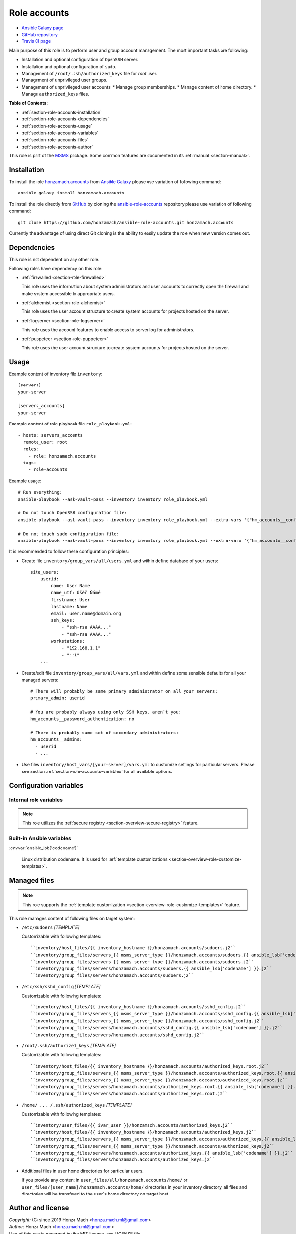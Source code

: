 .. _section-role-accounts:

Role **accounts**
================================================================================

* `Ansible Galaxy page <https://galaxy.ansible.com/honzamach/accounts>`__
* `GitHub repository <https://github.com/honzamach/ansible-role-accounts>`__
* `Travis CI page <https://travis-ci.org/honzamach/ansible-role-accounts>`__

Main purpose of this role is to perform user and group account management.
The most important tasks are following:

* Installation and optional configuration of ``OpenSSH`` server.
* Installation and optional configuration of ``sudo``.
* Management of ``/root/.ssh/authorized_keys`` file for *root* user.
* Management of unprivileged user groups.
* Management of unprivileged user accounts.
  * Manage group memberships.
  * Manage content of home directory.
  * Manage ``authorized_keys`` files.

**Table of Contents:**

* :ref:`section-role-accounts-installation`
* :ref:`section-role-accounts-dependencies`
* :ref:`section-role-accounts-usage`
* :ref:`section-role-accounts-variables`
* :ref:`section-role-accounts-files`
* :ref:`section-role-accounts-author`

This role is part of the `MSMS <https://github.com/honzamach/msms>`__ package.
Some common features are documented in its :ref:`manual <section-manual>`.


.. _section-role-accounts-installation:

Installation
--------------------------------------------------------------------------------

To install the role `honzamach.accounts <https://galaxy.ansible.com/honzamach/accounts>`__
from `Ansible Galaxy <https://galaxy.ansible.com/>`__ please use variation of
following command::

    ansible-galaxy install honzamach.accounts

To install the role directly from `GitHub <https://github.com>`__ by cloning the
`ansible-role-accounts <https://github.com/honzamach/ansible-role-accounts>`__
repository please use variation of following command::

    git clone https://github.com/honzamach/ansible-role-accounts.git honzamach.accounts

Currently the advantage of using direct Git cloning is the ability to easily update
the role when new version comes out.


.. _section-role-accounts-dependencies:

Dependencies
--------------------------------------------------------------------------------

This role is not dependent on any other role.

Following roles have dependency on this role:

* :ref:`firewalled <section-role-firewalled>`

  This role uses the information about system administrators and user accounts to
  correctly open the firewall and make system accessible to appropriate users.

* :ref:`alchemist <section-role-alchemist>`

  This role uses the user account structure to create system accounts for  projects
  hosted on the server.

* :ref:`logserver <section-role-logserver>`

  This role uses the account features to enable access to server log for
  administrators.

* :ref:`puppeteer <section-role-puppeteer>`

  This role uses the user account structure to create system accounts for  projects
  hosted on the server.


.. _section-role-accounts-usage:

Usage
--------------------------------------------------------------------------------

Example content of inventory file ``inventory``::

    [servers]
    your-server

    [servers_accounts]
    your-server

Example content of role playbook file ``role_playbook.yml``::

    - hosts: servers_accounts
      remote_user: root
      roles:
        - role: honzamach.accounts
      tags:
        - role-accounts

Example usage::

    # Run everything:
    ansible-playbook --ask-vault-pass --inventory inventory role_playbook.yml

    # Do not touch OpenSSH configuration file:
    ansible-playbook --ask-vault-pass --inventory inventory role_playbook.yml --extra-vars '{"hm_accounts__configure_ssh":false}'

    # Do not touch sudo configuration file:
    ansible-playbook --ask-vault-pass --inventory inventory role_playbook.yml --extra-vars '{"hm_accounts__configure_sudo":false}'

It is recommended to follow these configuration principles:

* Create file ``inventory/group_vars/all/users.yml`` and within define database
  of your users::

        site_users:
            userid:
                name: User Name
                name_utf: Úšěř Ňámé
                firstname: User
                lastname: Name
                email: user.name@domain.org
                ssh_keys:
                    - "ssh-rsa AAAA..."
                    - "ssh-rsa AAAA..."
                workstations:
                    - "192.168.1.1"
                    - "::1"
            ...

* Create/edit file ``inventory/group_vars/all/vars.yml`` and within define some sensible
  defaults for all your managed servers::

        # There will probably be same primary administrator on all your servers:
        primary_admin: userid

        # You are probably always using only SSH keys, aren`t you:
        hm_accounts__password_authentication: no

        # There is probably same set of secondary administrators:
        hm_accounts__admins:
          - userid
          - ...

* Use files ``inventory/host_vars/[your-server]/vars.yml`` to customize settings
  for particular servers. Please see section :ref:`section-role-accounts-variables`
  for all available options.


.. _section-role-accounts-variables:

Configuration variables
--------------------------------------------------------------------------------


Internal role variables
~~~~~~~~~~~~~~~~~~~~~~~~~~~~~~~~~~~~~~~~~~~~~~~~~~~~~~~~~~~~~~~~~~~~~~~~~~~~~~~~

.. note::

    This role utilizes the :ref:`secure registry <section-overview-secure-registry>`
    feature.

.. envvar:: site_users

    This is one of the most important configuration variables. It is in fact simple
    JSON database of all known user accounts and their personal data. It is intended
    to be used by other roles, so it is intentionally named without role prefix.

    * *Datatype:* ``dict``
    * *Default:* ``null``
    * *Example:*

    .. code-block:: yaml

        site_users:
            userid:
                name: User Name
                name_utf: Úšěř Ňámé
                firstname: User
                lastname: Name
                email: user.name@domain.org
                ssh_keys:
                    - "ssh-rsa AAAA..."
                    - "ssh-rsa AAAA..."
                workstations:
                    - "192.168.1.1"
                    - "::1"
            ...

.. envvar:: site_robots

    Similarly to the :envvar:`site_users` variable it is simple JSON database of
    all known site hosts. It is intended to be used by other roles, so it is
    intentionally named without role prefix.

    * *Datatype:* ``dict``
    * *Default:* ``null``
    * *Example:*

    .. code-block:: yaml

        site_hosts:
            hostname:
                ssh_keys:
                    - "ssh-dss AAAA..."
            ...

.. envvar:: primary_admin

    Identifier of the primary administrator of paticular server. It must point to valid entry
    in :envvar:`site_users` configuration structure. It is intended to be used by other roles,
    so it is intentionally named without role prefix.

    * *Datatype:* ``string``
    * *Default:* ``null``

.. envvar:: hm_accounts__install_packages

    List of packages defined separately for each linux distribution and package manager,
    that MUST be present on target system. Any package on this list will be installed on
    target host. This role currently recognizes only ``apt`` for ``debian``.

    * *Datatype:* ``dict``
    * *Default:* (please see YAML file ``defaults/main.yml``)
    * *Example:*

    .. code-block:: yaml

        hm_accounts__install_packages:
          debian:
            apt:
              - sudo
              - ...

.. envvar:: hm_accounts__configure_ssh

    Enable/disable configuration of OpenSSH server. When set to ``false`` do not
    touch the configuration file.

    * *Datatype:* ``bool``
    * *Default:* ``true``

.. envvar:: hm_accounts__configure_sudo

    Enable/disable configuration of sudo. When set to ``false`` do not touch the
    configuration file.

    * *Datatype:* ``bool``
    * *Default:* ``true``

.. envvar:: hm_accounts__password_authentication

    Enable/disable SSH password authentication.

    * *Datatype:* ``string``, available options: ``"yes"``, ``"no"``
    * *Default:* ``"yes"``

.. envvar:: hm_accounts__admins

    List containing identifiers of all system administrator accounts, that should
    have **root** access to target system. Identifiers must point to valid entry
    in :envvar:`site_users` configuration structure.

    * *Datatype:* ``list of strings``
    * *Default:* ``[]`` (empty list)

.. envvar:: hm_accounts__robots

    List containing identifiers of all robotic accounts, that should have **root** access
    to target system. Identifiers must point to valid entry in :envvar:`site_robots`
    configuration structure.

    * *Datatype:* ``list of strings``
    * *Default:* ``[]`` (empty list)

.. envvar:: hm_accounts__groups

    Dictionary containing all unprivileged user groups, that should be present
    on target system. Keys of the dictionary should be the desired system names
    of the groups, values should be dictionaries that may contain additional
    parameters to be possibly used by other roles.

    * *Datatype:* ``dictionary of dictionaries``
    * *Default:* ``{}`` (empty dictionary)

.. envvar:: hm_accounts__users

    Dictionary containing all unprivileged user accounts, that should be present
    on target system. Keys of the dictionary should be the desired user account
    names, values should be dictionaries that may contain additional parameters
    to be possibly used by other roles. Currently the only supported additional
    parameter is ``groups``, which

    * *Datatype:* ``dictionary of dictionaries``
    * *Default:* ``{}`` (empty dictionary)


Built-in Ansible variables
~~~~~~~~~~~~~~~~~~~~~~~~~~~~~~~~~~~~~~~~~~~~~~~~~~~~~~~~~~~~~~~~~~~~~~~~~~~~~~~~

:envvar:`ansible_lsb['codename']`

    Linux distribution codename. It is used for :ref:`template customizations <section-overview-role-customize-templates>`.


.. _section-role-accounts-files:

Managed files
--------------------------------------------------------------------------------

.. note::

    This role supports the :ref:`template customization <section-overview-role-customize-templates>` feature.

This role manages content of following files on target system:

* ``/etc/sudoers`` *[TEMPLATE]*

  Customizable with following templates::

    ``inventory/host_files/{{ inventory_hostname }}/honzamach.accounts/sudoers.j2``
    ``inventory/group_files/servers_{{ msms_server_type }}/honzamach.accounts/sudoers.{{ ansible_lsb['codename'] }}.j2``
    ``inventory/group_files/servers_{{ msms_server_type }}/honzamach.accounts/sudoers.j2``
    ``inventory/group_files/servers/honzamach.accounts/sudoers.{{ ansible_lsb['codename'] }}.j2``
    ``inventory/group_files/servers/honzamach.accounts/sudoers.j2``

* ``/etc/ssh/sshd_config`` *[TEMPLATE]*

  Customizable with following templates::

    ``inventory/host_files/{{ inventory_hostname }}/honzamach.accounts/sshd_config.j2``
    ``inventory/group_files/servers_{{ msms_server_type }}/honzamach.accounts/sshd_config.{{ ansible_lsb['codename'] }}.j2``
    ``inventory/group_files/servers_{{ msms_server_type }}/honzamach.accounts/sshd_config.j2``
    ``inventory/group_files/servers/honzamach.accounts/sshd_config.{{ ansible_lsb['codename'] }}.j2``
    ``inventory/group_files/servers/honzamach.accounts/sshd_config.j2``

* ``/root/.ssh/authorized_keys`` *[TEMPLATE]*

  Customizable with following templates::

    ``inventory/host_files/{{ inventory_hostname }}/honzamach.accounts/authorized_keys.root.j2``
    ``inventory/group_files/servers_{{ msms_server_type }}/honzamach.accounts/authorized_keys.root.{{ ansible_lsb['codename'] }}.j2``
    ``inventory/group_files/servers_{{ msms_server_type }}/honzamach.accounts/authorized_keys.root.j2``
    ``inventory/group_files/servers/honzamach.accounts/authorized_keys.root.{{ ansible_lsb['codename'] }}.j2``
    ``inventory/group_files/servers/honzamach.accounts/authorized_keys.root.j2``

* ``/home/ ... /.ssh/authorized_keys`` *[TEMPLATE]*

  Customizable with following templates::

    ``inventory/user_files/{{ ivar_user }}/honzamach.accounts/authorized_keys.j2``
    ``inventory/host_files/{{ inventory_hostname }}/honzamach.accounts/authorized_keys.j2``
    ``inventory/group_files/servers_{{ msms_server_type }}/honzamach.accounts/authorized_keys.{{ ansible_lsb['codename'] }}.j2``
    ``inventory/group_files/servers_{{ msms_server_type }}/honzamach.accounts/authorized_keys.j2``
    ``inventory/group_files/servers/honzamach.accounts/authorized_keys.{{ ansible_lsb['codename'] }}.j2``
    ``inventory/group_files/servers/honzamach.accounts/authorized_keys.j2``

* Additional files in user home directories for particular users.

  If you provide any content in ``user_files/all/honzamach.accounts/home/`` or
  ``user_files/[user_name]/honzamach.accounts/home/`` directories in your inventory
  directory, all files and directories will be transfered to the user`s home directory
  on target host.


.. _section-role-accounts-author:

Author and license
--------------------------------------------------------------------------------

| *Copyright:* (C) since 2019 Honza Mach <honza.mach.ml@gmail.com>
| *Author:* Honza Mach <honza.mach.ml@gmail.com>
| Use of this role is governed by the MIT license, see LICENSE file.
|

